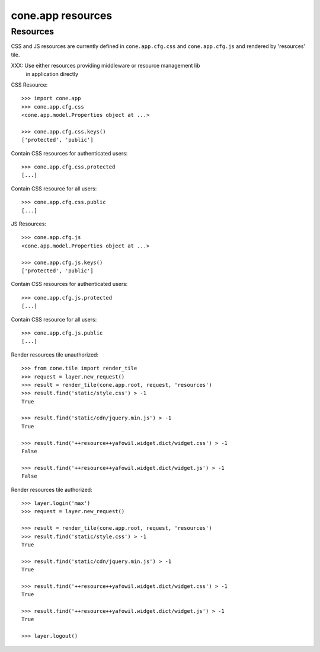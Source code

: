 cone.app resources
==================


Resources
---------

CSS and JS resources are currently defined in ``cone.app.cfg.css`` and 
``cone.app.cfg.js`` and rendered by 'resources' tile.

XXX: Use either resources providing middleware or resource management lib
     in application directly
     
CSS Resource::

    >>> import cone.app
    >>> cone.app.cfg.css
    <cone.app.model.Properties object at ...>
    
    >>> cone.app.cfg.css.keys()
    ['protected', 'public']

Contain CSS resources for authenticated users::

    >>> cone.app.cfg.css.protected
    [...]

Contain CSS resource for all users::

    >>> cone.app.cfg.css.public
    [...]

JS Resources::

    >>> cone.app.cfg.js
    <cone.app.model.Properties object at ...>
    
    >>> cone.app.cfg.js.keys()
    ['protected', 'public']

Contain CSS resources for authenticated users::

    >>> cone.app.cfg.js.protected
    [...]

Contain CSS resource for all users::

    >>> cone.app.cfg.js.public
    [...]

Render resources tile unauthorized::

    >>> from cone.tile import render_tile
    >>> request = layer.new_request()
    >>> result = render_tile(cone.app.root, request, 'resources')
    >>> result.find('static/style.css') > -1
    True
    
    >>> result.find('static/cdn/jquery.min.js') > -1
    True
    
    >>> result.find('++resource++yafowil.widget.dict/widget.css') > -1
    False
    
    >>> result.find('++resource++yafowil.widget.dict/widget.js') > -1
    False

Render resources tile authorized::

    >>> layer.login('max')
    >>> request = layer.new_request()
    
    >>> result = render_tile(cone.app.root, request, 'resources')
    >>> result.find('static/style.css') > -1
    True
    
    >>> result.find('static/cdn/jquery.min.js') > -1
    True
    
    >>> result.find('++resource++yafowil.widget.dict/widget.css') > -1
    True
    
    >>> result.find('++resource++yafowil.widget.dict/widget.js') > -1
    True
    
    >>> layer.logout()